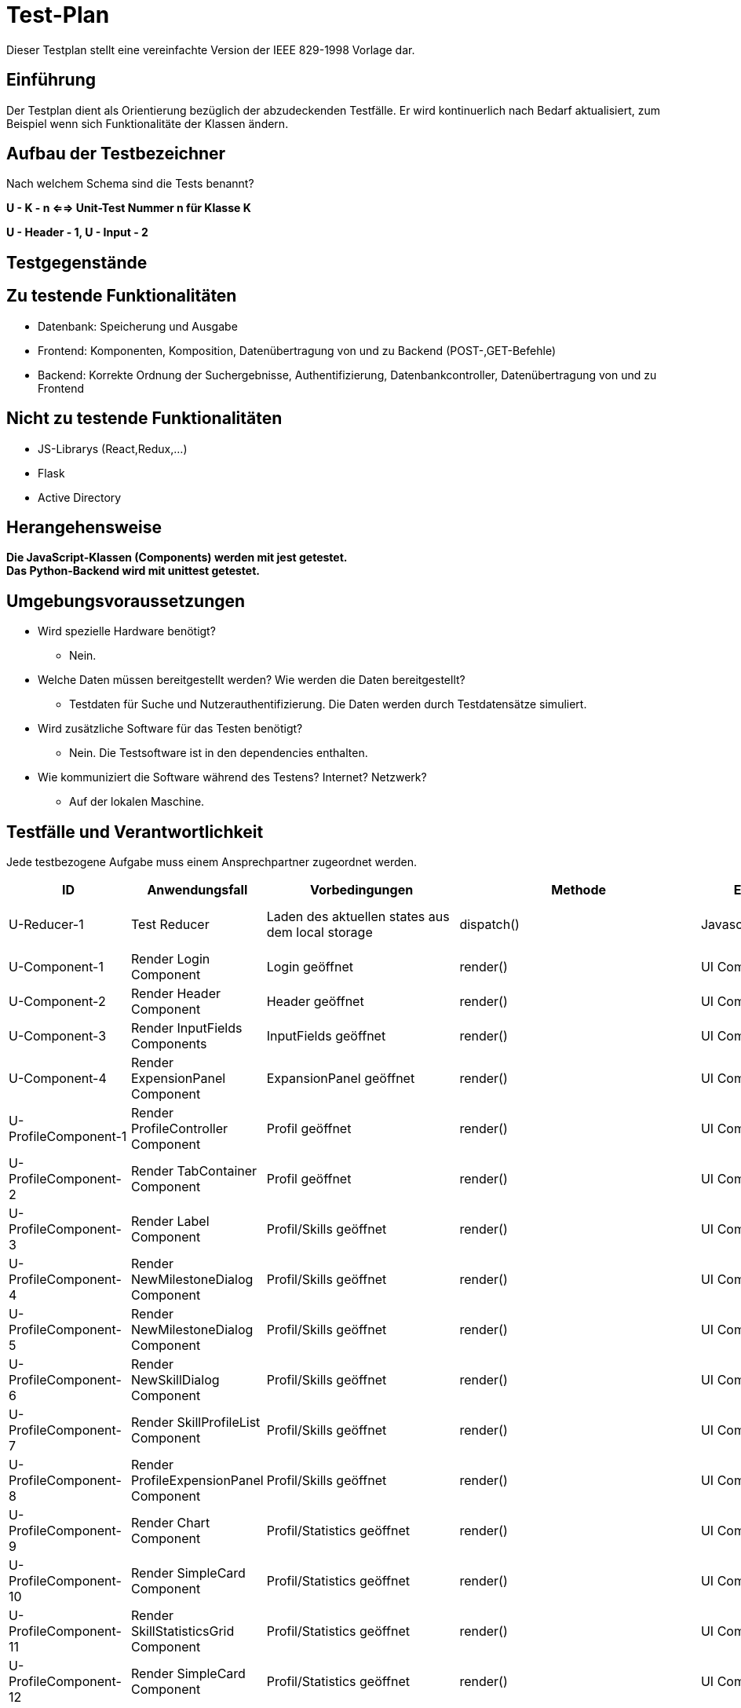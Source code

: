 = Test-Plan

Dieser Testplan stellt eine vereinfachte Version der IEEE 829-1998 Vorlage dar.

== Einführung
Der Testplan dient als Orientierung bezüglich der abzudeckenden Testfälle. Er wird kontinuerlich nach Bedarf aktualisiert, zum Beispiel wenn sich Funktionalitäte der Klassen ändern.

== Aufbau der Testbezeichner
Nach welchem Schema sind die Tests benannt?

*U - K - n <==> Unit-Test Nummer n für Klasse K*

*U - Header - 1, U - Input - 2*

== Testgegenstände

== Zu testende Funktionalitäten

- Datenbank: Speicherung und Ausgabe
- Frontend: Komponenten, Komposition, Datenübertragung von und zu Backend (POST-,GET-Befehle)
- Backend: Korrekte Ordnung der Suchergebnisse, Authentifizierung, Datenbankcontroller, Datenübertragung von und zu Frontend 

== Nicht zu testende Funktionalitäten
- JS-Librarys (React,Redux,...)
- Flask
- Active Directory 

== Herangehensweise

*Die JavaScript-Klassen (Components) werden mit jest getestet.*  +
*Das Python-Backend wird mit unittest getestet.*

== Umgebungsvoraussetzungen
- Wird spezielle Hardware benötigt?
* Nein.
- Welche Daten müssen bereitgestellt werden? Wie werden die Daten bereitgestellt?
* Testdaten für Suche und Nutzerauthentifizierung. Die Daten werden durch Testdatensätze simuliert.
- Wird zusätzliche Software für das Testen benötigt?
* Nein. Die Testsoftware ist in den dependencies enthalten.
- Wie kommuniziert die Software während des Testens? Internet? Netzwerk?
* Auf der lokalen Maschine.

== Testfälle und Verantwortlichkeit
Jede testbezogene Aufgabe muss einem Ansprechpartner zugeordnet werden.

// See http://asciidoctor.org/docs/user-manual/#tables
[options="headers"]
|===
|ID |Anwendungsfall |Vorbedingungen |Methode|Eingabe |Ausgabe

|U-Reducer-1  |Test Reducer              |Laden des aktuellen states aus dem local storage            |dispatch()     |Javascript-Objekt  |korrekt aktualisierter state

|U-Component-1  |Render Login Component              |Login geöffnet            |render()      |UI Component |Component auf GUI

|U-Component-2  |Render Header Component              |Header geöffnet
            |render()      |UI Component |Component auf GUI

|U-Component-3  |Render InputFields Components              |InputFields geöffnet
            |render()      |UI Component |Component auf GUI   

|U-Component-4  |Render ExpensionPanel Component              |ExpansionPanel geöffnet
            |render()      |UI Component |Component auf GUI    

|U-ProfileComponent-1  |Render ProfileController Component              |Profil geöffnet
            |render()      |UI Component |Component auf GUI 

|U-ProfileComponent-2  |Render TabContainer Component              |     Profil geöffnet
            |render()      |UI Component |Component auf GUI 

|U-ProfileComponent-3  |Render Label Component              |Profil/Skills geöffnet
            |render()      |UI Component |Component auf GUI        

|U-ProfileComponent-4  |Render NewMilestoneDialog Component              |Profil/Skills geöffnet
            |render()      |UI Component |Component auf GUI 

|U-ProfileComponent-5  |Render NewMilestoneDialog Component              |Profil/Skills geöffnet
            |render()      |UI Component |Component auf GUI

|U-ProfileComponent-6  |Render NewSkillDialog Component              |Profil/Skills geöffnet
            |render()      |UI Component |Component auf GUI  

|U-ProfileComponent-7  |Render SkillProfileList Component              |Profil/Skills geöffnet
            |render()      |UI Component |Component auf GUI  

|U-ProfileComponent-8  |Render ProfileExpensionPanel Component              |Profil/Skills geöffnet
            |render()      |UI Component |Component auf GUI 
                           
|U-ProfileComponent-9  |Render Chart Component              |Profil/Statistics geöffnet
            |render()      |UI Component |Component auf GUI 

|U-ProfileComponent-10  |Render SimpleCard Component              |Profil/Statistics geöffnet
            |render()      |UI Component |Component auf GUI                               
|U-ProfileComponent-11  |Render SkillStatisticsGrid Component              |Profil/Statistics geöffnet
            |render()      |UI Component |Component auf GUI  

|U-ProfileComponent-12  |Render SimpleCard Component              |Profil/Statistics geöffnet
            |render()      |UI Component |Component auf GUI 

|U-AdminComponents-1  |Render DeleteSkillDialog Component              |DeleteSkillDialog geöffnet
            |render()      |UI Component |Component auf GUI 

|U-AdminComponents-2  |Render NewSkillToDBDialog Component              |NewSkillToDBDialog geöffnet
            |render()      |UI Component |Component auf GUI 

|U-Search-Frontend-1 |Verarbeitung Serverantwort auf Suchanfrage |Suchanfrage an Server |SearchController.storeSearchResults() |results JSON von Server, query |korrekte Liste mit für Suche relevanten skills
|U-DBController-3  |Suchanfrage              |Daten wurden aus Datenbank extrahiert              |getJSON()       |yaml-Objekt  |JSON-Objekt
|U-Authenticator-1  |Login(Success)           |Anwendung ist geöffnet              |login()       |Username korrekt und Passwort korrekt | loginToken
|U-Authenticator-2  |Login(Failure)              |Anwendung ist geöffnet              |login()      |Username korrekt und Passwort inkorrekt |Error
|U-Authenticator-3  |Login(Failure)              |Anwendung ist geöffnet              |login()      |Username inkorrekt und Passwort korrekt  |Error
|U-Authenticator-3  |Login(Failure)              |Anwendung ist geöffnet              |login()      |Username inkorrekt und Passwort inkorrekt  |Error
|U-Search-1  |Suchen              |Suche ausgeführt,keine Ergebnisse              |search()       |Suchanfrage  |Keine Ergebnisse
|U-Search-2  |Suchen              |Suche ausgeführt, mit Ergebnissen              |search()       |Suchanfrage  |Korrekt geordnetet Ergebnisse
|U-Profile-1 |Profil anzeigen              |Profil wurde angesteuert              |getProfile()       |-  |Profil wird angezeigt

|U-Profile-2  |Skilllevel ändern              |Nutzer ist auf eigenem Profil              |setSkill()       |Skill,Skilllevel,Notiz  |Profil wird korrekt geändert, Änderung gespeichert

|U-Profile-3  |Skilllevel ändern              |Nutzer ist auf eigenem Profil              |setSkill()       |Skilllevel,Notiz  |Profil wird korrekt geändert, Änderung gespeichert

|U-Profile-4  |Skilllevel ändern              |Nutzer ist auf eigenem Profil              |setSkill()       |Skill, Notiz  |Profil wird korrekt geändert, Änderung gespeichert

|U-Profile-5  |Skill hinzufügen              |Nutzer ist auf eigenem Profil              |setSkill()       |Skill, Skilllevel |Profil wird korrekt geändert, Änderung gespeichert

|U-Statistics-1  |Statistik ansehen              |Nutzer ist auf Profil              |renderStatistics()       |Skill  |Chart
|U-ERROR-1      |Keine Verbindung zu Active Directory       |Anwendung ist geöffnet       |login()       |Nutzerdaten       |Error,Fehlerquelle 
|U-ERROR-2       |Keine Verbindung zu Datenbank       |Verschiedene(Suchanfrage,Skill ändern,...)       |-       |-       |Error,Fehlerquelle
|U-State-1 |State speichern |Nutzer gibt etwas in ein Fomularfeld ein |saveState() |JSON-Objekt |Daten erfolgreich gespeichert
|U-State-2 |State einlesen  |Seite wird geladen |loadState() |Itemname |store Objekt
|U-State-3 |Wert eines Inputfelds im State ändern |Nutzer gibt etwas in ein Fomularfeld ein |updateInput() |Id, Wert |neuer State
|U-database_controler-1|Suchen welcher User den SKill mindestens zu einem bestimmten Level besitzt|Skills und Users müssen existieren|database_controller.search()|{Skill:Level}|Liste von Usern
|U-database_controler-2|Suche nach einem nicht bestehenden Skill|Users müssen existieren|database_controller.search()|{Skill:Level}|Leere Liste
|U-database_controler-3|Füge einem User einen Skill hinzu, welchen dieser auf einem bestimmten Level beherrscht|Skill und User müssen existieren|database_controller.set_skills()|User,{Skill:Level}|keine Ausgabe
|U-database_controler-4|Erstellt einen Milestone für einen User mit einem Skill, einem Datum, einem Kommentar und einem Level| User, Skill und Datum müssen existieren|database_controller.add_milestone()|Username, Skillpath, Datum, Kommentar, Level|keine Ausgabe
|U-database_controler-5|Sucht nach einem Milestone mit bestimmten Username und Skillpath|User und Skill müssen existieren|database_controller.get_milestone()|Username, Skillpath|Milestone
|U-database_controler-6|Sucht nach einer Association welche einem User einen Skill zuweist|User und Skill müssen existieren|database_controller.get_assoc()|User_id, Skill_id| Assiociation
|U-database_controler-7|Sucht nach allen Usern|keine Anforderungen|database_controller.get_all_users()|keine Parameter|Liste von allen Usern
|U-database_controler-8|Sucht nach allen Unterkategorien eines Skills, welchen ein User kann| User und Skill müssen existieren|database_controller.get_subcategories()|Usernmae,Skillpath|Dict aller Unterkategorien





|===
